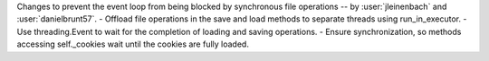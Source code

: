 Changes to prevent the event loop from being blocked by synchronous file operations -- by :user:`jleinenbach` and :user:`danielbrunt57`.
- Offload file operations in the save and load methods to separate threads using run_in_executor.
- Use threading.Event to wait for the completion of loading and saving operations.
- Ensure synchronization, so methods accessing self._cookies wait until the cookies are fully loaded.
